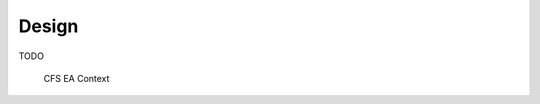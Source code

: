 Design
================

TODO
   
				CFS EA Context

.. graphviz::
   :caption: TO Context Diagram
   
   digraph TO_Context_Diagram {
         
      SCH -> app [label="HK Requests PERFMON WAKEUP"];
      app -> HK [label="HK Packets"];
      ci -> app [label="Ground Command"];
       
     
      SCH [style=filled, fillcolor="#f5ffc7", URL="../sch/README.html", shape=circle, width=1]
      app [style=filled, fillcolor="#f5ffc7", URL="../sch/README.html", shape=circle, width=1]
      HK [style=filled, fillcolor="#f5ffc7", URL="../sch/README.html", shape=circle, width=1]
      ci [style=filled, fillcolor="#f5ffc7", URL="../sch/README.html", shape=circle, width=1]
      
    }
  

.. figure:: dox_src/users_guide/CFS_EA_Context.jpg
   :width: 1570px
   :height: 1214px
